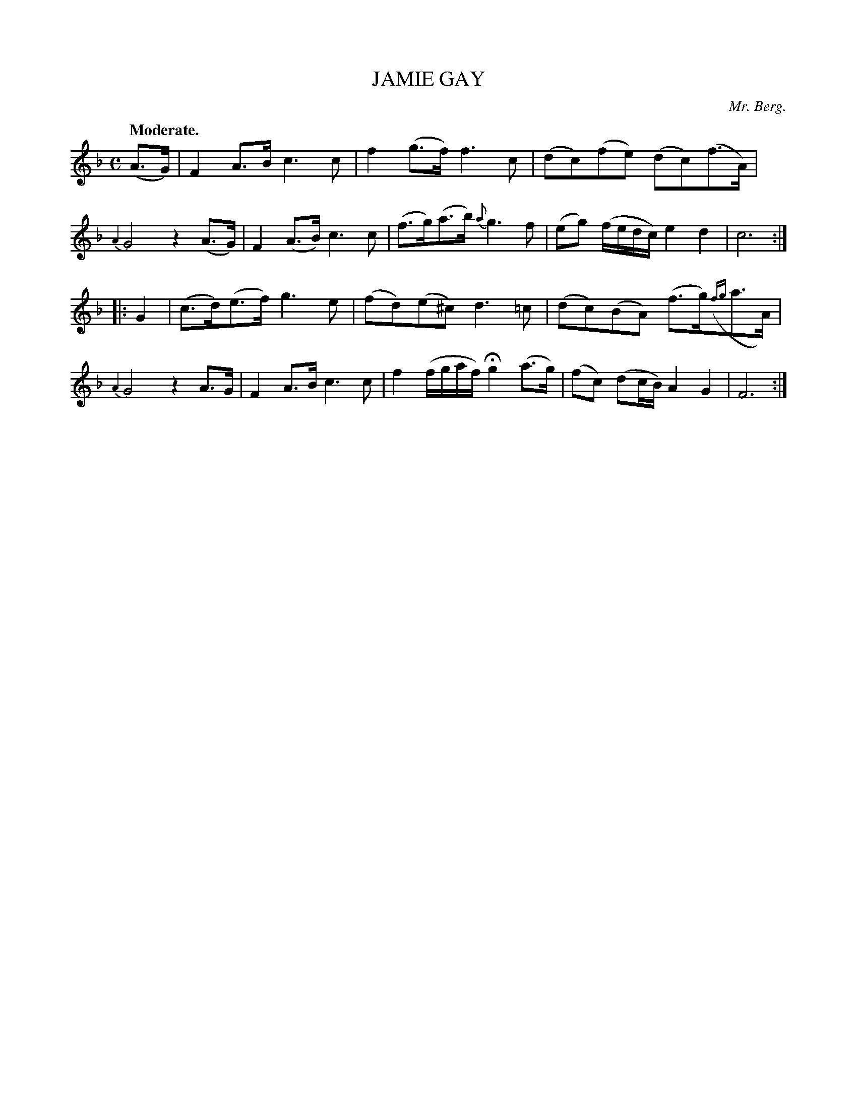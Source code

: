 X: 20243
T: JAMIE GAY
C: Mr. Berg.
Q: "Moderate."
%R: air, strathspey
B: W. Hamilton "Universal Tune-Book" Vol. 2 Glasgow 1846 p.24 #3
S: http://s3-eu-west-1.amazonaws.com/itma.dl.printmaterial/book_pdfs/hamiltonvol2web.pdf
Z: 2016 John Chambers <jc:trillian.mit.edu>
M: C
L: 1/8
K: F
%%slurgraces yes
%%graceslurs yes
%%stretchstaff 0
% - - - - - - - - - - - - - - - - - - - - - - - - -
(A>G) |\
F2A>B c3c | f2(g>f) f3c |\
(dc)(fe) (dc)(f>A) | {A2}G4 z2(A>G) |\
F2(A>B) c3c | (f>g)(a>b) {a}g3f |\
(eg) (f/e/d/c/) e2d2 | c6 :|
|: G2 |\
(c>d)(e>f) g3e | (fd)(e^c) d3=c |\
(dc)(BA) (f>g)({fg}a>A) | {A2}G4 z2A>G |\
F2A>B c3c | f2 (f/g/a/f/) Hg2 (a>g) |\
(fc) (dc/B/) A2G2 | F6 :|
% - - - - - - - - - - - - - - - - - - - - - - - - -
